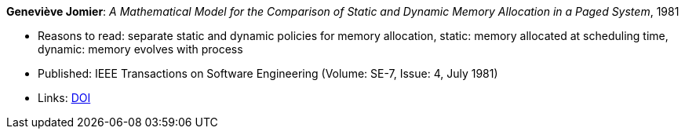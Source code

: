 *Geneviève Jomier*: _A Mathematical Model for the Comparison of Static and Dynamic Memory Allocation in a Paged System_, 1981

* Reasons to read: separate static and dynamic policies for memory allocation, static: memory allocated at scheduling time, dynamic: memory evolves with process
* Published: IEEE Transactions on Software Engineering (Volume: SE-7, Issue: 4, July 1981)
* Links:
    link:https://doi.org/10.1109/TSE.1981.234540[DOI]
ifdef::local[]
* Local links:
    link:/library/article/1980/jomier-tase-1981.pdf[PDF]
endif::[]

